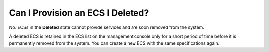 .. _en-us_topic_0018073221:

Can I Provision an ECS I Deleted?
=================================

No. ECSs in the **Deleted** state cannot provide services and are soon removed from the system.

A deleted ECS is retained in the ECS list on the management console only for a short period of time before it is permanently removed from the system. You can create a new ECS with the same specifications again.
